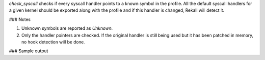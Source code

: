 
`check_syscall` checks if every syscall handler points to a known symbol in the
profile. All the default syscall handlers for a given kernel should be exported
along with the profile and if this handler is changed, Rekall will detect it.

### Notes

1. Unknown symbols are reported as `Unknown`.
2. Only the handler pointers are checked. If the original handler is still
   being used but it has been patched in memory, no hook detection will be done.


### Sample output

..  code-block:: text





